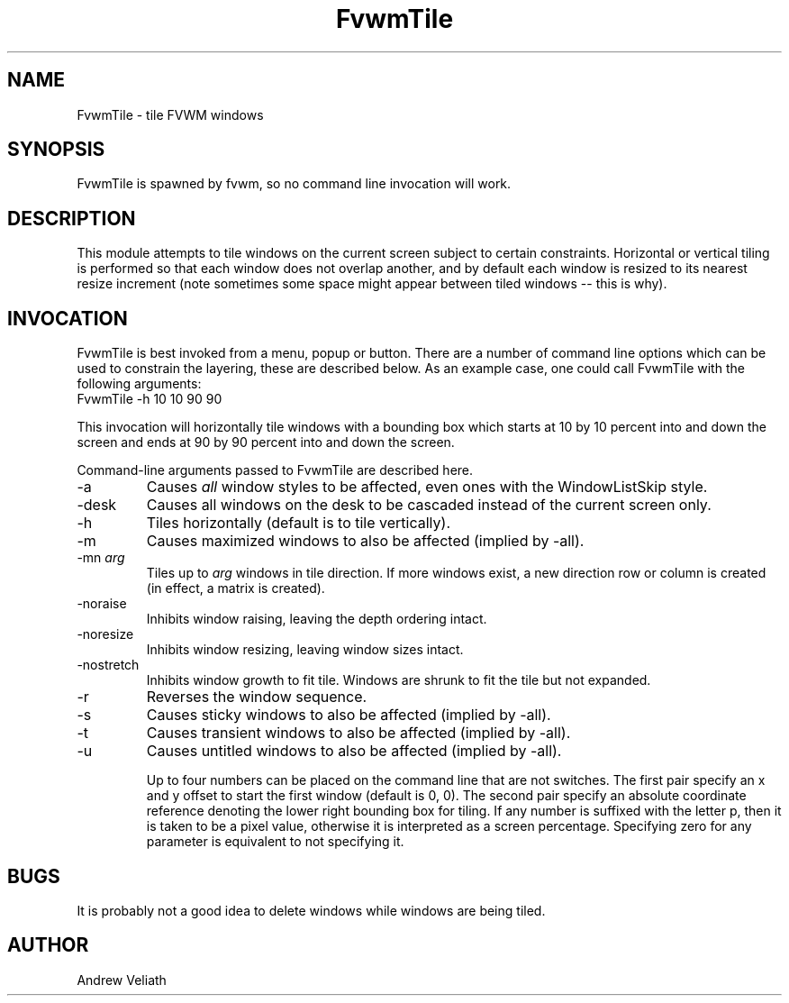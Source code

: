 .\" t
.\" @(#)FvwmTile.1  11/27/96
.de EX		\"Begin example
.ne 5
.if n .sp 1
.if t .sp .5
.nf
.in +.5i
..
.de EE
.fi
.in -.5i
.if n .sp 1
.if t .sp .5
..
.TH FvwmTile 1 "November 27, 1996" "FvwmTile 1.0" "FvwmTile 1.0"
.UC
.SH NAME
FvwmTile \- tile FVWM windows
.SH SYNOPSIS
FvwmTile is spawned by fvwm, so no command line invocation will work.

.SH DESCRIPTION
This module attempts to tile windows on the current screen subject to
certain constraints.  Horizontal or vertical tiling is performed so
that each window does not overlap another, and by default each window
is resized to its nearest resize increment (note sometimes some space
might appear between tiled windows -- this is why).

.SH INVOCATION
FvwmTile is best invoked from a menu, popup or button.  There are a
number of command line options which can be used to constrain the
layering, these are described below.  As an example case, one could
call FvwmTile with the following arguments:
.EX
FvwmTile -h 10 10 90 90
.EE

This invocation will horizontally tile windows with a bounding box
which starts at 10 by 10 percent into and down the screen and ends at
90 by 90 percent into and down the screen.

Command-line arguments passed to FvwmTile are described here.
.IP \-a
Causes \fIall\fP window styles to be affected, even ones with the
WindowListSkip style.
.IP \-desk
Causes all windows on the desk to be cascaded instead of the current
screen only.
.IP \-h
Tiles horizontally (default is to tile vertically).
.IP \-m
Causes maximized windows to also be affected (implied by \-all).
.IP "\-mn \fIarg\fP"
Tiles up to \fIarg\fP windows in tile direction.  If more windows
exist, a new direction row or column is created (in effect, a matrix
is created).
.IP \-noraise
Inhibits window raising, leaving the depth ordering intact.
.IP \-noresize
Inhibits window resizing, leaving window sizes intact.
.IP \-nostretch
Inhibits window growth to fit tile.  Windows are shrunk to fit the
tile but not expanded.
.IP \-r
Reverses the window sequence.
.IP \-s
Causes sticky windows to also be affected (implied by \-all).
.IP \-t
Causes transient windows to also be affected (implied by \-all).
.IP \-u
Causes untitled windows to also be affected (implied by \-all).

Up to four numbers can be placed on the command line that are not
switches.  The first pair specify an x and y offset to start the first
window (default is 0, 0).  The second pair specify an absolute
coordinate reference denoting the lower right bounding box for tiling.
If any number is suffixed with the letter p, then it is taken to be a
pixel value, otherwise it is interpreted as a screen percentage.
Specifying zero for any parameter is equivalent to not specifying it.

.SH BUGS
It is probably not a good idea to delete windows while windows are
being tiled.

.SH AUTHOR
Andrew Veliath
